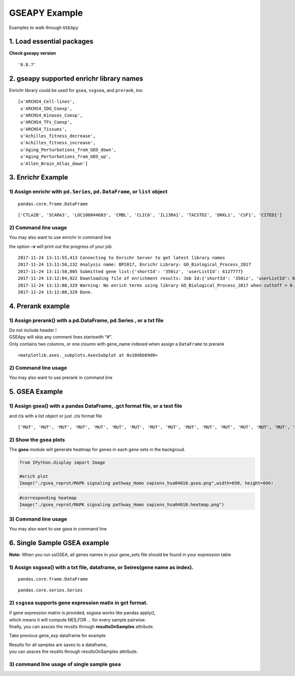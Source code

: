 
GSEAPY Example
==============

Examples to walk through ``GSEApy``


1. Load essential packages
--------------------------

.. code-block:: python
    :linenos:

    import pandas as pd
    import gseapy as gp
    import matplotlib.pyplot as plt


**Check gseapy version**

.. code-block:: python
    :linenos:

    gp.__version__




.. parsed-literal::

    '0.8.7'



2. gseapy supported enrichr library names
------------------------------------------

Enrichr library could be used for ``gsea``, ``ssgsea``, and ``prerank``, too

.. code-block:: python
    :linenos:

    names = gp.get_library_name()
    names[:10]




.. parsed-literal::

    [u'ARCHS4_Cell-lines',
     u'ARCHS4_IDG_Coexp',
     u'ARCHS4_Kinases_Coexp',
     u'ARCHS4_TFs_Coexp',
     u'ARCHS4_Tissues',
     u'Achilles_fitness_decrease',
     u'Achilles_fitness_increase',
     u'Aging_Perturbations_from_GEO_down',
     u'Aging_Perturbations_from_GEO_up',
     u'Allen_Brain_Atlas_down']



3. Enrichr Example
------------------

1) Assign enrichr with ``pd.Series``, ``pd.DataFrame``, or ``list`` object
~~~~~~~~~~~~~~~~~~~~~~~~~~~~~~~~~~~~~~~~~~~~~~~~~~~~~~~~~~~~~~~~~~~~~~~~~~

.. code-block:: python
    :linenos:

    gene_list = pd.read_table("./gene_list.txt",header=None)
    gene_list.head()


.. raw:: html

    <div>
    <style>
        .dataframe thead tr:only-child th {
            text-align: right;
        }

        .dataframe thead th {
            text-align: left;
        }

        .dataframe tbody tr th {
            vertical-align: top;
        }
    </style>
    <table border="1" class="dataframe">
      <thead>
        <tr style="text-align: right;">
          <th></th>
          <th>0</th>
        </tr>
      </thead>
      <tbody>
        <tr>
          <th>0</th>
          <td>CTLA2B</td>
        </tr>
        <tr>
          <th>1</th>
          <td>SCARA3</td>
        </tr>
        <tr>
          <th>2</th>
          <td>LOC100044683</td>
        </tr>
        <tr>
          <th>3</th>
          <td>CMBL</td>
        </tr>
        <tr>
          <th>4</th>
          <td>CLIC6</td>
        </tr>
      </tbody>
    </table>
    </div>




.. code-block:: python
    :linenos:

    type(gene_list)




.. parsed-literal::

    pandas.core.frame.DataFrame



.. code-block:: python
    :linenos:

    # convert dataframe or series to list
    glist = gene_list.squeeze().tolist()
    print(glist[:10])


.. parsed-literal::

    ['CTLA2B', 'SCARA3', 'LOC100044683', 'CMBL', 'CLIC6', 'IL13RA1', 'TACSTD2', 'DKKL1', 'CSF1', 'CITED1']




.. code-block:: python
    :linenos:

    # run enrichr
    # if you are only intrested in dataframe that enrichr returned, please set no_plot=True

    # list, dataframe, series inputs are supported
    enr = gp.enrichr(gene_list="./gene_list.txt",
                     # or gene_list='./gene_list.txt', or gene_list=glist
                     description='test_name',
                     gene_sets='KEGG_2016',
                     outdir='enrichr_kegg',
                     cutoff=0.5 # test dataset, use lower value of range(0,1)
                    )


.. code-block:: python
    :linenos:

    enr.res2d.head()




.. raw:: html

    <div>
    <style>
        .dataframe thead tr:only-child th {
            text-align: right;
        }

        .dataframe thead th {
            text-align: left;
        }

        .dataframe tbody tr th {
            vertical-align: top;
        }
    </style>
    <table border="1" class="dataframe">
      <thead>
        <tr style="text-align: right;">
          <th></th>
          <th>Term</th>
          <th>Overlap</th>
          <th>P-value</th>
          <th>Adjusted P-value</th>
          <th>Old P-value</th>
          <th>Old Adjusted P-value</th>
          <th>Z-score</th>
          <th>Combined Score</th>
          <th>Genes</th>
        </tr>
      </thead>
      <tbody>
        <tr>
          <th>0</th>
          <td>Rap1 signaling pathway_Homo sapiens_hsa04015</td>
          <td>19/211</td>
          <td>0.000148</td>
          <td>0.035223</td>
          <td>0.000436</td>
          <td>0.103734</td>
          <td>-1.961363</td>
          <td>17.295956</td>
          <td>PDGFRB;CSF1;FLT4;VEGFC;ARAP3;LPAR4;ADCY7;ADCY6...</td>
        </tr>
        <tr>
          <th>1</th>
          <td>Pathways in cancer_Homo sapiens_hsa05200</td>
          <td>27/397</td>
          <td>0.000729</td>
          <td>0.066282</td>
          <td>0.001816</td>
          <td>0.152127</td>
          <td>-2.083086</td>
          <td>15.046848</td>
          <td>RET;LEF1;TGFA;LPAR4;ADCY7;ETS1;ADCY6;GLI2;FGF4...</td>
        </tr>
        <tr>
          <th>2</th>
          <td>Ras signaling pathway_Homo sapiens_hsa04014</td>
          <td>18/227</td>
          <td>0.000999</td>
          <td>0.066282</td>
          <td>0.002351</td>
          <td>0.152127</td>
          <td>-1.956845</td>
          <td>13.519663</td>
          <td>PDGFRB;CSF1;FLT4;VEGFC;ETS1;GNG13;FGF4;PLD2;EF...</td>
        </tr>
        <tr>
          <th>3</th>
          <td>Dilated cardiomyopathy_Homo sapiens_hsa05414</td>
          <td>10/90</td>
          <td>0.001114</td>
          <td>0.066282</td>
          <td>0.002557</td>
          <td>0.152127</td>
          <td>-1.805957</td>
          <td>12.280169</td>
          <td>DES;SGCB;TPM2;TNNC1;LMNA;TPM1;ITGAV;ADCY7;ADCY...</td>
        </tr>
        <tr>
          <th>4</th>
          <td>HTLV-I infection_Homo sapiens_hsa05166</td>
          <td>19/258</td>
          <td>0.001747</td>
          <td>0.083151</td>
          <td>0.003877</td>
          <td>0.184562</td>
          <td>-1.843079</td>
          <td>11.703417</td>
          <td>PDGFRB;STAT5B;EGR1;JUN;CD40;FZD2;CRTC3;NFATC1;...</td>
        </tr>
      </tbody>
    </table>
    </div>







2) Command line usage
~~~~~~~~~~~~~~~~~~~~~

You may also want to use enrichr in command line

the option **-v** will print out the progress of your job

.. code-block:: shell
    :linenos:

    #shell
    gseapy enrichr -i ./gene_list.txt \
                    --description BP2017 \
                   -g GO_Biological_Process_2017 \
                   -v -o enrichr_BP


.. parsed-literal::

    2017-11-24 13:11:55,413 Connecting to Enrichr Server to get latest library names
    2017-11-24 13:11:56,232 Analysis name: BP2017, Enrichr Library: GO_Biological_Process_2017
    2017-11-24 13:11:58,805 Submitted gene list:{'shortId': '350iz', 'userListId': 6127777}
    2017-11-24 13:12:04,922 Downloading file of enrichment results: Job Id:{'shortId': '350iz', 'userListId': 6127777}
    2017-11-24 13:12:08,329 Warning: No enrich terms using library GO_Biological_Process_2017 when cuttoff = 0.05
    2017-11-24 13:12:08,329 Done.



4. Prerank example
------------------

1) Assign prerank() with a pd.DataFrame, pd.Series , or a txt file
~~~~~~~~~~~~~~~~~~~~~~~~~~~~~~~~~~~~~~~~~~~~~~~~~~~~~~~~~~~~~~~~~~

| Do not include header !
| GSEApy will skip any comment lines startswith “#”.
| Only contains two columns, or one cloumn with gene_name indexed when
  assign a ``DataFrame`` to prerank

.. code-block:: python
    :linenos:

    rank = pd.read_table("./edb/gsea_data.gsea_data.rnk", header=None)
    rank.head()




.. raw:: html

    <div>
    <style>
        .dataframe thead tr:only-child th {
            text-align: right;
        }

        .dataframe thead th {
            text-align: left;
        }

        .dataframe tbody tr th {
            vertical-align: top;
        }
    </style>
    <table border="1" class="dataframe">
      <thead>
        <tr style="text-align: right;">
          <th></th>
          <th>0</th>
          <th>1</th>
        </tr>
      </thead>
      <tbody>
        <tr>
          <th>0</th>
          <td>CTLA2B</td>
          <td>2.502482</td>
        </tr>
        <tr>
          <th>1</th>
          <td>SCARA3</td>
          <td>2.095578</td>
        </tr>
        <tr>
          <th>2</th>
          <td>LOC100044683</td>
          <td>1.116398</td>
        </tr>
        <tr>
          <th>3</th>
          <td>CMBL</td>
          <td>0.877640</td>
        </tr>
        <tr>
          <th>4</th>
          <td>CLIC6</td>
          <td>0.822181</td>
        </tr>
      </tbody>
    </table>
    </div>






.. code-block:: python
    :linenos:

    # run prerank
    # enrichr libraries are supported by prerank module. Just provide the name
    pre=[]
    for s, n in zip(['./genes.gmt', 'KEGG_2016'],['bp','kegg']):
        #use 4 process to acceralate the permutation speed
        pre_res = gp.prerank(rnk=rank,
                             gene_sets=s,
                             processes=4,
                             permutation_num=100, # reduce number to speed up test
                             outdir='prerank_report_'+n,format='png')
        pre.append(pre_res)


.. code-block:: python
    :linenos:

    #access results through res2d attribute
    pre[0].res2d.head()




.. raw:: html

    <div>
    <style>
        .dataframe thead tr:only-child th {
            text-align: right;
        }

        .dataframe thead th {
            text-align: left;
        }

        .dataframe tbody tr th {
            vertical-align: top;
        }
    </style>
    <table border="1" class="dataframe">
      <thead>
        <tr style="text-align: right;">
          <th></th>
          <th>es</th>
          <th>nes</th>
          <th>pval</th>
          <th>fdr</th>
          <th>gene_set_size</th>
          <th>matched_size</th>
          <th>genes</th>
        </tr>
        <tr>
          <th>Term</th>
          <th></th>
          <th></th>
          <th></th>
          <th></th>
          <th></th>
          <th></th>
          <th></th>
        </tr>
      </thead>
      <tbody>
        <tr>
          <th>DvA_UpIN_A</th>
          <td>0.405880</td>
          <td>1.590404</td>
          <td>0.015873</td>
          <td>0.075188</td>
          <td>284</td>
          <td>19</td>
          <td>ABHD14B,VNN1,NELF,MARVELD2,LAMB3,TMPRSS2,TM6SF...</td>
        </tr>
        <tr>
          <th>DvA_UpIN_D</th>
          <td>0.166924</td>
          <td>0.626715</td>
          <td>0.842857</td>
          <td>0.872180</td>
          <td>236</td>
          <td>21</td>
          <td>PMP22,STBD1,DUSP14,RET,GPX8,CHRNB1,PRKD1,COL7A...</td>
        </tr>
      </tbody>
    </table>
    </div>




.. code-block:: python
    :linenos:

    pre_res = pre[0]
    prerank_results = pre_res.res2d
    prerank_results = prerank_results.reset_index()
    prerank_results.head(5).plot.barh(y='fdr',x='Term',fontsize=16)




.. parsed-literal::

    <matplotlib.axes._subplots.AxesSubplot at 0x10dbb69d0>




.. image:: output_20_1.png


2) Command line usage
~~~~~~~~~~~~~~~~~~~~~

You may also want to use prerank in command line

.. code-block:: shell
    :linenos:

    #shell
    gseapy prerank -r temp.rnk -g temp.gmt -o prerank_report_temp

5. GSEA Example
---------------

1) Assign gsea() with a pandas DataFrame, .gct format file, or a text file
~~~~~~~~~~~~~~~~~~~~~~~~~~~~~~~~~~~~~~~~~~~~~~~~~~~~~~~~~~~~~~~~~~~~~~~~~~

and cls with a list object or just .cls format file

.. code-block:: python
    :linenos:

    phenoA, phenoB, class_vector =  gp.parser.gsea_cls_parser("./P53.cls")


.. code-block:: python
    :linenos:

    #class_vector used to indicate group attributes for each sample
    print(class_vector)


.. parsed-literal::

    ['MUT', 'MUT', 'MUT', 'MUT', 'MUT', 'MUT', 'MUT', 'MUT', 'MUT', 'MUT', 'MUT', 'MUT', 'MUT', 'MUT', 'MUT', 'MUT', 'MUT', 'MUT', 'MUT', 'MUT', 'MUT', 'MUT', 'MUT', 'MUT', 'MUT', 'MUT', 'MUT', 'MUT', 'MUT', 'MUT', 'MUT', 'MUT', 'MUT', 'WT', 'WT', 'WT', 'WT', 'WT', 'WT', 'WT', 'WT', 'WT', 'WT', 'WT', 'WT', 'WT', 'WT', 'WT', 'WT', 'WT']


.. code-block:: python
    :linenos:

    gene_exp = pd.read_table("./P53_resampling_data.txt")
    gene_exp.head()




.. raw:: html

    <div>
    <style>
        .dataframe thead tr:only-child th {
            text-align: right;
        }

        .dataframe thead th {
            text-align: left;
        }

        .dataframe tbody tr th {
            vertical-align: top;
        }
    </style>
    <table border="1" class="dataframe">
      <thead>
        <tr style="text-align: right;">
          <th></th>
          <th>NAME</th>
          <th>786-0</th>
          <th>BT-549</th>
          <th>CCRF-CEM</th>
          <th>COLO 205</th>
          <th>EKVX</th>
          <th>HCC-2998</th>
          <th>HCT-15</th>
          <th>HOP-62</th>
          <th>HOP-92</th>
          <th>...</th>
          <th>MCF7</th>
          <th>MOLT-4</th>
          <th>NCI-H460</th>
          <th>OVCAR-4</th>
          <th>SF-539</th>
          <th>SK-MEL-5</th>
          <th>SR</th>
          <th>UACC-257</th>
          <th>UACC-62</th>
          <th>UO-31</th>
        </tr>
      </thead>
      <tbody>
        <tr>
          <th>0</th>
          <td>CTLA2B</td>
          <td>111.19</td>
          <td>86.22</td>
          <td>121.85</td>
          <td>75.19</td>
          <td>208.62</td>
          <td>130.59</td>
          <td>124.72</td>
          <td>324.09</td>
          <td>242.71</td>
          <td>...</td>
          <td>163.76</td>
          <td>59.50</td>
          <td>134.12</td>
          <td>152.09</td>
          <td>197.46</td>
          <td>137.79</td>
          <td>81.53</td>
          <td>123.37</td>
          <td>81.41</td>
          <td>180.78</td>
        </tr>
        <tr>
          <th>1</th>
          <td>SCARA3</td>
          <td>460.30</td>
          <td>558.34</td>
          <td>183.55</td>
          <td>37.29</td>
          <td>158.00</td>
          <td>43.61</td>
          <td>80.83</td>
          <td>300.08</td>
          <td>1250.25</td>
          <td>...</td>
          <td>109.91</td>
          <td>120.42</td>
          <td>73.06</td>
          <td>115.03</td>
          <td>95.12</td>
          <td>37.56</td>
          <td>76.16</td>
          <td>41.10</td>
          <td>77.51</td>
          <td>519.17</td>
        </tr>
        <tr>
          <th>2</th>
          <td>LOC100044683</td>
          <td>97.25</td>
          <td>118.94</td>
          <td>81.17</td>
          <td>119.51</td>
          <td>119.88</td>
          <td>107.73</td>
          <td>165.57</td>
          <td>203.97</td>
          <td>135.43</td>
          <td>...</td>
          <td>222.84</td>
          <td>124.98</td>
          <td>114.75</td>
          <td>141.66</td>
          <td>170.19</td>
          <td>147.70</td>
          <td>157.48</td>
          <td>152.18</td>
          <td>98.89</td>
          <td>118.06</td>
        </tr>
        <tr>
          <th>3</th>
          <td>CMBL</td>
          <td>33.45</td>
          <td>55.10</td>
          <td>221.67</td>
          <td>50.30</td>
          <td>35.12</td>
          <td>75.70</td>
          <td>84.01</td>
          <td>44.12</td>
          <td>79.96</td>
          <td>...</td>
          <td>51.32</td>
          <td>117.11</td>
          <td>59.46</td>
          <td>78.46</td>
          <td>45.55</td>
          <td>49.07</td>
          <td>96.69</td>
          <td>33.09</td>
          <td>10.38</td>
          <td>52.89</td>
        </tr>
        <tr>
          <th>4</th>
          <td>CLIC6</td>
          <td>35.75</td>
          <td>41.26</td>
          <td>63.04</td>
          <td>219.86</td>
          <td>42.53</td>
          <td>54.19</td>
          <td>86.98</td>
          <td>71.20</td>
          <td>53.89</td>
          <td>...</td>
          <td>154.05</td>
          <td>31.62</td>
          <td>37.66</td>
          <td>32.64</td>
          <td>63.35</td>
          <td>27.95</td>
          <td>70.99</td>
          <td>36.25</td>
          <td>17.50</td>
          <td>49.41</td>
        </tr>
      </tbody>
    </table>
    <p>5 rows × 51 columns</p>
    </div>





.. code-block:: python
    :linenos:

    print("positively correlated: ", phenoA)


.. code-block:: python
    :linenos:

    print("negtively correlated: ", phenoB)



.. code-block:: python
    :linenos:

    # run gsea
    # enrichr libraries are supported by gsea module. Just provide the name

    gs_res = gp.gsea(data=gene_exp, # or data='./P53_resampling_data.txt'
                     gene_sets='KEGG_2016', # enrichr library names
                     cls=class_vector, # or cls= './P53.cls'
                     #set permutation_type to phenotype if samples >=15
                     permutation_type='phenotype',
                     permutation_num=100, # reduce number to speed up test
                     outdir='gsea_reprot',
                     method='signal_to_noise',
                     format='png')


.. code-block:: python
    :linenos:

    #access the dataframe results throught res2d attribute
    gs_res.res2d.head()




.. raw:: html

    <div>
    <style>
        .dataframe thead tr:only-child th {
            text-align: right;
        }

        .dataframe thead th {
            text-align: left;
        }

        .dataframe tbody tr th {
            vertical-align: top;
        }
    </style>
    <table border="1" class="dataframe">
      <thead>
        <tr style="text-align: right;">
          <th></th>
          <th>es</th>
          <th>nes</th>
          <th>pval</th>
          <th>fdr</th>
          <th>gene_set_size</th>
          <th>matched_size</th>
          <th>genes</th>
        </tr>
        <tr>
          <th>Term</th>
          <th></th>
          <th></th>
          <th></th>
          <th></th>
          <th></th>
          <th></th>
          <th></th>
        </tr>
      </thead>
      <tbody>
        <tr>
          <th>MAPK signaling pathway_Homo sapiens_hsa04010</th>
          <td>-0.392928</td>
          <td>-1.270760</td>
          <td>0.166667</td>
          <td>0.474684</td>
          <td>255</td>
          <td>18</td>
          <td>GADD45B,RRAS,SOS2,FGF17,PPP3CC,TNFRSF1A,PDGFRB...</td>
        </tr>
        <tr>
          <th>HTLV-I infection_Homo sapiens_hsa05166</th>
          <td>-0.249752</td>
          <td>-0.790485</td>
          <td>0.818182</td>
          <td>0.743671</td>
          <td>258</td>
          <td>19</td>
          <td>FZD2,ETS1,STAT5B,RRAS,LTBR,PPP3CC,TNFRSF1A,EGR...</td>
        </tr>
        <tr>
          <th>Rap1 signaling pathway_Homo sapiens_hsa04015</th>
          <td>-0.285975</td>
          <td>-0.914519</td>
          <td>0.609756</td>
          <td>0.873418</td>
          <td>211</td>
          <td>19</td>
          <td>RRAS,VEGFC,CSF1,FGF17,PDGFRB,FGF4,PDGFC,SIPA1L...</td>
        </tr>
        <tr>
          <th>PI3K-Akt signaling pathway_Homo sapiens_hsa04151</th>
          <td>0.182245</td>
          <td>0.590397</td>
          <td>0.978723</td>
          <td>0.968750</td>
          <td>341</td>
          <td>22</td>
          <td>GNG13,VEGFC,GNB4,CSF1,SOS2,FGF17,THBS4,PDGFRB,...</td>
        </tr>
        <tr>
          <th>Cytokine-cytokine receptor interaction_Homo sapiens_hsa04060</th>
          <td>0.229069</td>
          <td>0.670014</td>
          <td>0.884615</td>
          <td>1.000000</td>
          <td>265</td>
          <td>18</td>
          <td>IL10RB,VEGFC,CSF1,TNFSF12,LTBR,CXCL10,TNFRSF1A...</td>
        </tr>
      </tbody>
    </table>
    </div>





.. code-block:: python
    :linenos:

    gsea_results= gs_res.res2d
    with plt.style.context('ggplot'):
        gsea_results = gsea_results.reset_index()
        gsea_results.head(5).plot.barh(y='fdr',x='Term',fontsize=16)



.. image:: output_32_0.png


2) Show the gsea plots
~~~~~~~~~~~~~~~~~~~~~~

The **gsea** module will generate heatmap for genes in each gene sets in
the backgroud.

.. code:: python

    from IPython.display import Image

    #erich plot
    Image("./gsea_reprot/MAPK signaling pathway_Homo sapiens_hsa04010.gsea.png",width=650, height=600)




.. image:: output_34_0.png
   :width: 650px
   :height: 600px



.. code:: python

    #corresponding heatmap
    Image("./gsea_reprot/MAPK signaling pathway_Homo sapiens_hsa04010.heatmap.png")




.. image:: output_35_0.png



3) Command line usage
~~~~~~~~~~~~~~~~~~~~~

You may also want to use gsea in command line

.. code-block:: shell
    :linenos:

    #shell
    gseapy gsea -d ./P53_resampling_data.txt -g KEGG_2016 -c ./P53.cls -o gsea_reprot_2 -v -t phenotype


6. Single Sample GSEA example
-----------------------------

**Note:** When you run ssGSEA, all genes names in your gene_sets file
should be found in your expression table

1) Assign ssgsea() with a txt file, dataframe, or Seires(gene name as index).
~~~~~~~~~~~~~~~~~~~~~~~~~~~~~~~~~~~~~~~~~~~~~~~~~~~~~~~~~~~~~~~~~~~~~~~~~~~~~


.. code-block:: python
    :linenos:

    # txt file input
    ss = gp.ssgsea(data="./testSet_rand1200.gct",
                   gene_sets="./randomSets.gmt",
                   outdir='ssgsea_report',
                   sample_norm_method='rank', # choose 'custom' for your own rank list
                   permutation_num=100, # reduce number to speed up test
                   processes=4, format='png')


.. code-block:: python
    :linenos:

    # or assign a dataframe, or Series to ssgsea()
    ssdf = pd.read_table("./temp.txt",header=None)
    ssdf.head()




.. raw:: html

    <div>
    <style>
        .dataframe thead tr:only-child th {
            text-align: right;
        }

        .dataframe thead th {
            text-align: left;
        }

        .dataframe tbody tr th {
            vertical-align: top;
        }
    </style>
    <table border="1" class="dataframe">
      <thead>
        <tr style="text-align: right;">
          <th></th>
          <th>0</th>
          <th>1</th>
        </tr>
      </thead>
      <tbody>
        <tr>
          <th>0</th>
          <td>ATXN1</td>
          <td>16.456753</td>
        </tr>
        <tr>
          <th>1</th>
          <td>UBQLN4</td>
          <td>13.989493</td>
        </tr>
        <tr>
          <th>2</th>
          <td>CALM1</td>
          <td>13.745533</td>
        </tr>
        <tr>
          <th>3</th>
          <td>DLG4</td>
          <td>12.796588</td>
        </tr>
        <tr>
          <th>4</th>
          <td>MRE11A</td>
          <td>12.787631</td>
        </tr>
      </tbody>
    </table>
    </div>





.. code-block:: python
    :linenos:

    # dataframe with one column is also supported by ssGSEA or Prerank
    # But you have to set gene_names as index
    ssdf2 = ssdf.set_index(0)
    ssdf2.head()




.. raw:: html

    <div>
    <style>
        .dataframe thead tr:only-child th {
            text-align: right;
        }

        .dataframe thead th {
            text-align: left;
        }

        .dataframe tbody tr th {
            vertical-align: top;
        }
    </style>
    <table border="1" class="dataframe">
      <thead>
        <tr style="text-align: right;">
          <th></th>
          <th>1</th>
        </tr>
        <tr>
          <th>0</th>
          <th></th>
        </tr>
      </thead>
      <tbody>
        <tr>
          <th>ATXN1</th>
          <td>16.456753</td>
        </tr>
        <tr>
          <th>UBQLN4</th>
          <td>13.989493</td>
        </tr>
        <tr>
          <th>CALM1</th>
          <td>13.745533</td>
        </tr>
        <tr>
          <th>DLG4</th>
          <td>12.796588</td>
        </tr>
        <tr>
          <th>MRE11A</th>
          <td>12.787631</td>
        </tr>
      </tbody>
    </table>
    </div>





.. code-block:: python
    :linenos:

    type(ssdf2)




.. parsed-literal::

    pandas.core.frame.DataFrame



.. code-block:: python
    :linenos:

    ssSeries = ssdf2.squeeze()
    type(ssSeries)




.. parsed-literal::

    pandas.core.series.Series



.. code-block:: python
    :linenos:

    #Series Example
    # supports dataframe and series
    for dat in [ssdf, ssdf2, ssSeries]:
        ss = gp.ssgsea(data=ssdf,
                       gene_sets="./temp.gmt",
                       outdir='ssgsea_report_series',
                       permutation_num=100, # reduce number to speed up test
                       processes=4, format='png')


.. code-block:: python
    :linenos:

    ss.res2d.head(5)




.. raw:: html

    <div>
    <style>
        .dataframe thead tr:only-child th {
            text-align: right;
        }

        .dataframe thead th {
            text-align: left;
        }

        .dataframe tbody tr th {
            vertical-align: top;
        }
    </style>
    <table border="1" class="dataframe">
      <thead>
        <tr style="text-align: right;">
          <th></th>
          <th>es</th>
          <th>nes</th>
          <th>pval</th>
          <th>fdr</th>
          <th>gene_set_size</th>
          <th>matched_size</th>
          <th>genes</th>
        </tr>
        <tr>
          <th>Term</th>
          <th></th>
          <th></th>
          <th></th>
          <th></th>
          <th></th>
          <th></th>
          <th></th>
        </tr>
      </thead>
      <tbody>
        <tr>
          <th>hsa05205</th>
          <td>0.341007</td>
          <td>13.452099</td>
          <td>0.0</td>
          <td>0.0</td>
          <td>203</td>
          <td>201</td>
          <td>CTNNB1,PRKACA,GRB2,EGFR,RAC1,PRKCA,KRAS,CD44,M...</td>
        </tr>
        <tr>
          <th>hsa05412</th>
          <td>0.290588</td>
          <td>9.710331</td>
          <td>0.0</td>
          <td>0.0</td>
          <td>74</td>
          <td>74</td>
          <td>CTNNB1,ACTB,ITGB1,CACNG3,RYR2,CTNNA1,CACNA2D3,...</td>
        </tr>
        <tr>
          <th>hsa05410</th>
          <td>0.270626</td>
          <td>10.461864</td>
          <td>0.0</td>
          <td>0.0</td>
          <td>83</td>
          <td>83</td>
          <td>ACTB,ITGB1,TPM3,CACNG3,RYR2,CACNA2D3,ITGAV,ITG...</td>
        </tr>
        <tr>
          <th>hsa05323</th>
          <td>0.166596</td>
          <td>5.752460</td>
          <td>0.0</td>
          <td>0.0</td>
          <td>89</td>
          <td>89</td>
          <td>JUN,ITGB2,ATP6V1B2,ATP6V1E1,IL1A,TGFB1,TEK,ATP...</td>
        </tr>
        <tr>
          <th>hsa05322</th>
          <td>0.176818</td>
          <td>7.742502</td>
          <td>0.0</td>
          <td>0.0</td>
          <td>134</td>
          <td>134</td>
          <td>GRIN2B,H2AFX,ACTN1,HIST4H4,SNRPD1,C3,GRIN2A,SS...</td>
        </tr>
      </tbody>
    </table>
    </div>





2) ``ssgsea`` supports gene expression matix in gct format.
~~~~~~~~~~~~~~~~~~~~~~~~~~~~~~~~~~~~~~~~~~~~~~~~~~~~~~~~~~~

| if gene expression matrix is provided, ssgsea works like pandas
  apply(),
| which means it will compute NES,FDR … for every sample pairwise.
| finally, you can assces the reuslts through **resultsOnSamples**
  attribute.



Take previous gene_exp dataframe for example


.. code-block:: python
    :linenos:

    df = pd.read_table("./P53_resampling_data.txt")
    df.head()




.. raw:: html

    <div>
    <style>
        .dataframe thead tr:only-child th {
            text-align: right;
        }

        .dataframe thead th {
            text-align: left;
        }

        .dataframe tbody tr th {
            vertical-align: top;
        }
    </style>
    <table border="1" class="dataframe">
      <thead>
        <tr style="text-align: right;">
          <th></th>
          <th>NAME</th>
          <th>786-0</th>
          <th>BT-549</th>
          <th>CCRF-CEM</th>
          <th>COLO 205</th>
          <th>EKVX</th>
          <th>HCC-2998</th>
          <th>HCT-15</th>
          <th>HOP-62</th>
          <th>HOP-92</th>
          <th>...</th>
          <th>MCF7</th>
          <th>MOLT-4</th>
          <th>NCI-H460</th>
          <th>OVCAR-4</th>
          <th>SF-539</th>
          <th>SK-MEL-5</th>
          <th>SR</th>
          <th>UACC-257</th>
          <th>UACC-62</th>
          <th>UO-31</th>
        </tr>
      </thead>
      <tbody>
        <tr>
          <th>0</th>
          <td>CTLA2B</td>
          <td>111.19</td>
          <td>86.22</td>
          <td>121.85</td>
          <td>75.19</td>
          <td>208.62</td>
          <td>130.59</td>
          <td>124.72</td>
          <td>324.09</td>
          <td>242.71</td>
          <td>...</td>
          <td>163.76</td>
          <td>59.50</td>
          <td>134.12</td>
          <td>152.09</td>
          <td>197.46</td>
          <td>137.79</td>
          <td>81.53</td>
          <td>123.37</td>
          <td>81.41</td>
          <td>180.78</td>
        </tr>
        <tr>
          <th>1</th>
          <td>SCARA3</td>
          <td>460.30</td>
          <td>558.34</td>
          <td>183.55</td>
          <td>37.29</td>
          <td>158.00</td>
          <td>43.61</td>
          <td>80.83</td>
          <td>300.08</td>
          <td>1250.25</td>
          <td>...</td>
          <td>109.91</td>
          <td>120.42</td>
          <td>73.06</td>
          <td>115.03</td>
          <td>95.12</td>
          <td>37.56</td>
          <td>76.16</td>
          <td>41.10</td>
          <td>77.51</td>
          <td>519.17</td>
        </tr>
        <tr>
          <th>2</th>
          <td>LOC100044683</td>
          <td>97.25</td>
          <td>118.94</td>
          <td>81.17</td>
          <td>119.51</td>
          <td>119.88</td>
          <td>107.73</td>
          <td>165.57</td>
          <td>203.97</td>
          <td>135.43</td>
          <td>...</td>
          <td>222.84</td>
          <td>124.98</td>
          <td>114.75</td>
          <td>141.66</td>
          <td>170.19</td>
          <td>147.70</td>
          <td>157.48</td>
          <td>152.18</td>
          <td>98.89</td>
          <td>118.06</td>
        </tr>
        <tr>
          <th>3</th>
          <td>CMBL</td>
          <td>33.45</td>
          <td>55.10</td>
          <td>221.67</td>
          <td>50.30</td>
          <td>35.12</td>
          <td>75.70</td>
          <td>84.01</td>
          <td>44.12</td>
          <td>79.96</td>
          <td>...</td>
          <td>51.32</td>
          <td>117.11</td>
          <td>59.46</td>
          <td>78.46</td>
          <td>45.55</td>
          <td>49.07</td>
          <td>96.69</td>
          <td>33.09</td>
          <td>10.38</td>
          <td>52.89</td>
        </tr>
        <tr>
          <th>4</th>
          <td>CLIC6</td>
          <td>35.75</td>
          <td>41.26</td>
          <td>63.04</td>
          <td>219.86</td>
          <td>42.53</td>
          <td>54.19</td>
          <td>86.98</td>
          <td>71.20</td>
          <td>53.89</td>
          <td>...</td>
          <td>154.05</td>
          <td>31.62</td>
          <td>37.66</td>
          <td>32.64</td>
          <td>63.35</td>
          <td>27.95</td>
          <td>70.99</td>
          <td>36.25</td>
          <td>17.50</td>
          <td>49.41</td>
        </tr>
      </tbody>
    </table>
    <p>5 rows × 51 columns</p>
    </div>





.. code-block:: python
    :linenos:

    # dataframe support for multisamples
    ss = gp.ssgsea(data=df,
                   gene_sets="edb/gene_sets.gmt",
                   outdir='ssgsea_df_test',
                   permutation_num=100, # reduce number to speed up test
                   processes=4, format='png')

| Results for all samples are saves to a dataframe,
| you can assces the reuslts through resultsOnSamples attribute.


.. code-block:: python
    :linenos:

    # es results for all samples are saves to dict.
    # convert to dataframe
    ss2 = pd.DataFrame(ss.resultsOnSamples)
    ss2.head()




.. raw:: html

    <div>
    <style>
        .dataframe thead tr:only-child th {
            text-align: right;
        }

        .dataframe thead th {
            text-align: left;
        }

        .dataframe tbody tr th {
            vertical-align: top;
        }
    </style>
    <table border="1" class="dataframe">
      <thead>
        <tr style="text-align: right;">
          <th></th>
          <th>786-0</th>
          <th>A498</th>
          <th>A549/ATCC</th>
          <th>ACHN</th>
          <th>BT-549</th>
          <th>CAKI-1</th>
          <th>CCRF-CEM</th>
          <th>COLO 205</th>
          <th>EKVX</th>
          <th>HCC-2998</th>
          <th>...</th>
          <th>SN12C</th>
          <th>SNB-19</th>
          <th>SNB-75</th>
          <th>SR</th>
          <th>SW-620</th>
          <th>T-47D</th>
          <th>U251</th>
          <th>UACC-257</th>
          <th>UACC-62</th>
          <th>UO-31</th>
        </tr>
      </thead>
      <tbody>
        <tr>
          <th>CDX2 OE-SPECIFIC</th>
          <td>0.029866</td>
          <td>0.009337</td>
          <td>0.009991</td>
          <td>-0.006401</td>
          <td>0.021200</td>
          <td>0.004605</td>
          <td>0.040562</td>
          <td>-0.000645</td>
          <td>-0.038442</td>
          <td>0.034446</td>
          <td>...</td>
          <td>0.004149</td>
          <td>0.070998</td>
          <td>0.013445</td>
          <td>0.024796</td>
          <td>0.040438</td>
          <td>0.020149</td>
          <td>0.046420</td>
          <td>0.068213</td>
          <td>0.074007</td>
          <td>0.004254</td>
        </tr>
        <tr>
          <th>ES-SPECIFIC</th>
          <td>-0.034765</td>
          <td>-0.064445</td>
          <td>-0.093547</td>
          <td>-0.079831</td>
          <td>-0.087688</td>
          <td>-0.029811</td>
          <td>-0.134692</td>
          <td>-0.072833</td>
          <td>-0.094930</td>
          <td>-0.041915</td>
          <td>...</td>
          <td>-0.105478</td>
          <td>-0.070089</td>
          <td>-0.052564</td>
          <td>-0.147355</td>
          <td>-0.084841</td>
          <td>-0.109212</td>
          <td>-0.068695</td>
          <td>-0.063946</td>
          <td>-0.109282</td>
          <td>-0.031117</td>
        </tr>
        <tr>
          <th>GATA3 OE-SPECIFIC</th>
          <td>0.006017</td>
          <td>0.020498</td>
          <td>-0.002182</td>
          <td>-0.031979</td>
          <td>0.019852</td>
          <td>-0.013829</td>
          <td>-0.000989</td>
          <td>0.031977</td>
          <td>0.016550</td>
          <td>0.040318</td>
          <td>...</td>
          <td>0.006542</td>
          <td>0.007366</td>
          <td>-0.011697</td>
          <td>0.000496</td>
          <td>0.017734</td>
          <td>0.018743</td>
          <td>-0.013939</td>
          <td>0.004336</td>
          <td>0.010753</td>
          <td>-0.029823</td>
        </tr>
        <tr>
          <th>HDAC1 UNIQUE TARGETS</th>
          <td>-0.031270</td>
          <td>-0.003659</td>
          <td>-0.012545</td>
          <td>-0.042056</td>
          <td>-0.025924</td>
          <td>-0.037497</td>
          <td>0.010344</td>
          <td>-0.030242</td>
          <td>-0.023006</td>
          <td>-0.030458</td>
          <td>...</td>
          <td>-0.054006</td>
          <td>-0.042326</td>
          <td>-0.039184</td>
          <td>-0.000971</td>
          <td>-0.052314</td>
          <td>-0.022150</td>
          <td>-0.013882</td>
          <td>0.028718</td>
          <td>-0.010532</td>
          <td>-0.036023</td>
        </tr>
        <tr>
          <th>OCT4 KD-SPECIFIC</th>
          <td>-0.032486</td>
          <td>-0.041851</td>
          <td>-0.032199</td>
          <td>-0.041748</td>
          <td>-0.007263</td>
          <td>-0.033633</td>
          <td>0.009335</td>
          <td>-0.008391</td>
          <td>-0.027491</td>
          <td>-0.006586</td>
          <td>...</td>
          <td>-0.039470</td>
          <td>-0.016508</td>
          <td>-0.035164</td>
          <td>0.025732</td>
          <td>-0.008062</td>
          <td>-0.011654</td>
          <td>-0.022169</td>
          <td>-0.009253</td>
          <td>-0.010288</td>
          <td>-0.047723</td>
        </tr>
      </tbody>
    </table>
    <p>5 rows × 50 columns</p>
    </div>





3) command line usage of single sample gsea
~~~~~~~~~~~~~~~~~~~~~~~~~~~~~~~~~~~~~~~~~~~

.. code-block:: shell
    :linenos:

    #shell
    gseapy ssgsea -d ./testSet_rand1200.gct -g temp.gmt -o ssgsea_report2  -p 4
